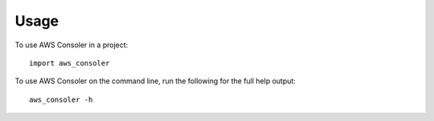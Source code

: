 =====
Usage
=====

To use AWS Consoler in a project::

    import aws_consoler

To use AWS Consoler on the command line, run the following for the full help output::

    aws_consoler -h
